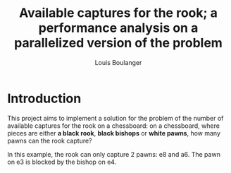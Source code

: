 #+Title: Available captures for the rook; a performance analysis on a parallelized version of the problem
#+Author: Louis Boulanger

* Introduction
#+Begin_src python :session :results none :exports none
import chess
import chess.svg
import sys
from cairosvg import svg2png

def draw_board(name, fen):
    board = chess.Board(fen)
    svg = chess.svg.board(board=board)
    svg2png(bytestring=svg, output_width="300px", write_to="img/{}.png".format(name))
#+End_src


This project aims to implement a solution for the problem of the
number of available captures for the rook on a chessboard: on a
chessboard, where pieces are either *a black rook*, *black bishops* or
*white pawns*, how many pawns can the rook capture? 

#+Begin_src python :session :results output graphics file :file example1.png :output-dir img/ :exports results
draw_board("example1", "4P3/5P2/2P1r3/6P1/4b3/4P3/8/8 w - - 0 1")
#+End_src

#+RESULTS:
[[file:img/example1.png]]

In this example, the rook can only capture 2 pawns: e8 and a6. The
pawn on e3 is blocked by the bishop on e4.
